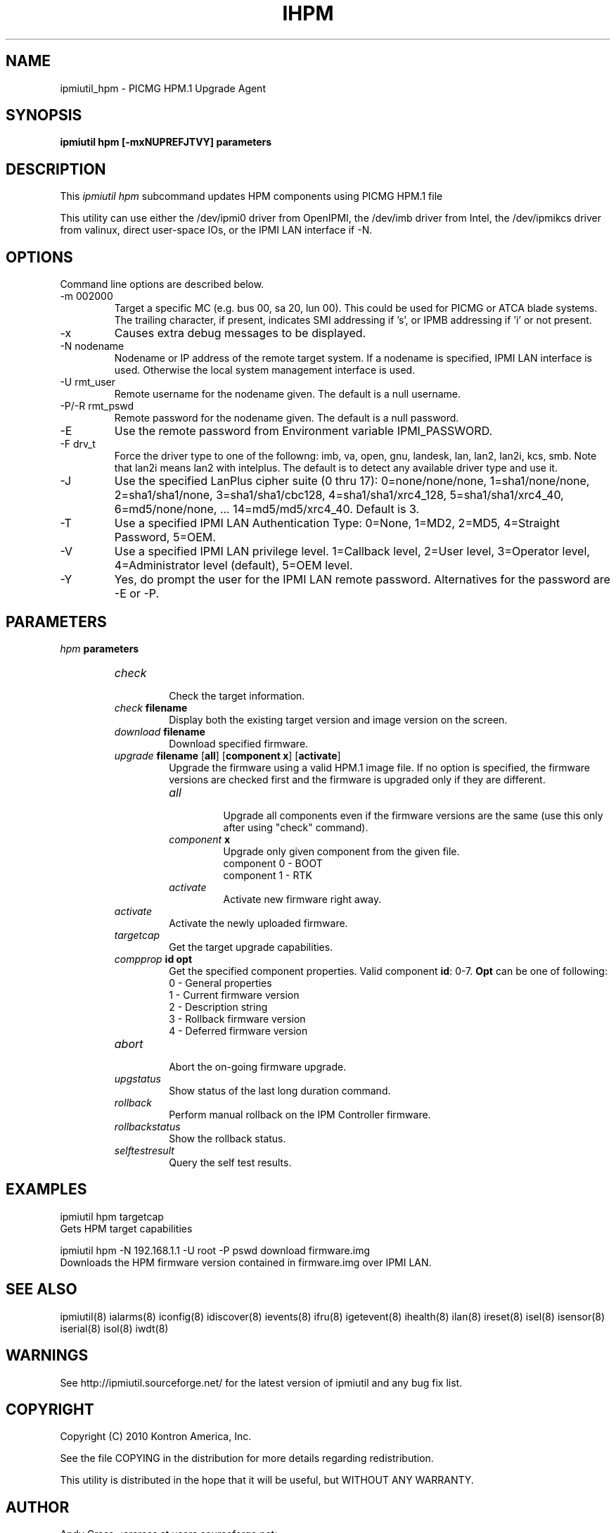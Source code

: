 .TH IHPM 8 "Version 1.0: 25 Aug 2010"
.SH NAME
ipmiutil_hpm \- PICMG HPM.1 Upgrade Agent

.SH SYNOPSIS
.B "ipmiutil hpm [-mxNUPREFJTVY] parameters"

.SH DESCRIPTION
This
.I ipmiutil hpm
subcommand updates HPM components using PICMG HPM.1 file

This utility can use either the /dev/ipmi0 driver from OpenIPMI,
the /dev/imb driver from Intel, the /dev/ipmikcs driver from valinux,
direct user-space IOs, or the IPMI LAN interface if \-N.

.SH OPTIONS
Command line options are described below.
.IP "-m 002000"
Target a specific MC (e.g. bus 00, sa 20, lun 00).
This could be used for PICMG or ATCA blade systems.
The trailing character, if present, indicates SMI addressing if 's',
or IPMB addressing if 'i' or not present.
.IP "-x"
Causes extra debug messages to be displayed.
.IP "-N nodename"
Nodename or IP address of the remote target system.  If a nodename is
specified, IPMI LAN interface is used.  Otherwise the local system
management interface is used.
.IP "-U rmt_user"
Remote username for the nodename given.  The default is a null username.
.IP "-P/-R rmt_pswd"
Remote password for the nodename given.  The default is a null password.
.IP "-E"
Use the remote password from Environment variable IPMI_PASSWORD.
.IP "-F drv_t"
Force the driver type to one of the followng:
imb, va, open, gnu, landesk, lan, lan2, lan2i, kcs, smb.
Note that lan2i means lan2 with intelplus.
The default is to detect any available driver type and use it.
.IP "-J"
Use the specified LanPlus cipher suite (0 thru 17): 0=none/none/none,
1=sha1/none/none, 2=sha1/sha1/none, 3=sha1/sha1/cbc128, 4=sha1/sha1/xrc4_128,
5=sha1/sha1/xrc4_40, 6=md5/none/none, ... 14=md5/md5/xrc4_40.
Default is 3.
.IP "-T"
Use a specified IPMI LAN Authentication Type: 0=None, 1=MD2, 2=MD5, 4=Straight Password, 5=OEM.
.IP "-V"
Use a specified IPMI LAN privilege level. 1=Callback level, 2=User level, 3=Operator level, 4=Administrator level (default), 5=OEM level.
.IP "-Y"
Yes, do prompt the user for the IPMI LAN remote password.
Alternatives for the password are \-E or \-P.

.SH PARAMETERS
\fIhpm\fP \fBparameters\fR
.RS

.TP
\fIcheck\fR
.br
Check the target information.

.TP
\fIcheck\fP \fBfilename\fR
.br
Display both the existing target version and image version on the screen.

.TP
\fIdownload\fP \fBfilename\fR
.br
Download specified firmware.

.TP
\fIupgrade\fP \fBfilename\fR [\fBall\fR] [\fBcomponent x\fR] [\fBactivate\fR]
.br
Upgrade the firmware using a valid HPM.1 image file. If no option is specified,
the firmware versions are checked first and the firmware is upgraded only if they
are different.

.RS
.TP
\fIall\fR
.br
Upgrade all components even if the firmware versions are the same
(use this only after using "check" command).

.TP
\fIcomponent\fP \fBx\fR
.br
Upgrade only given component from the given file.
.br
component 0 - BOOT
.br
component 1 - RTK

.TP
\fIactivate\fR
.br
Activate new firmware right away.

.RE

.TP
\fIactivate\fR
.br
Activate the newly uploaded firmware.

.TP
\fItargetcap\fR
.br
Get the target upgrade capabilities.

.TP
\fIcompprop\fP \fBid\fR \fBopt\fR
.br
Get the specified component properties. Valid component \fBid\fR: 0-7.
\fBOpt\fR can be one of following:
.br
0 - General properties
.br
1 - Current firmware version
.br
2 - Description string
.br
3 - Rollback firmware version
.br
4 - Deferred firmware version

.TP
\fIabort\fR
.br
Abort the on-going firmware upgrade.

.TP
\fIupgstatus\fR
.br
Show status of the last long duration command.

.TP
\fIrollback\fR
.br
Perform manual rollback on the IPM Controller firmware.

.TP
\fIrollbackstatus\fR
.br
Show the rollback status.

.TP
\fIselftestresult\fR
.br
Query the self test results.

.RE

.SH "EXAMPLES"
ipmiutil hpm targetcap
.br
Gets HPM target capabilities
.PP
ipmiutil hpm \-N 192.168.1.1 \-U root \-P pswd download firmware.img
.br
Downloads the HPM firmware version contained in firmware.img over IPMI LAN.


.SH "SEE ALSO"
ipmiutil(8) ialarms(8) iconfig(8) idiscover(8) ievents(8) ifru(8) igetevent(8) ihealth(8) ilan(8) ireset(8) isel(8) isensor(8) iserial(8) isol(8) iwdt(8)

.SH WARNINGS
See http://ipmiutil.sourceforge.net/ for the latest version of ipmiutil and any bug fix list.

.SH COPYRIGHT
Copyright (C) 2010  Kontron America, Inc.
.PP
See the file COPYING in the distribution for more details
regarding redistribution.
.PP
This utility is distributed in the hope that it will be useful, but
WITHOUT ANY WARRANTY.

.SH AUTHOR
.PP
Andy Cress <arcress at users.sourceforge.net>
.br


